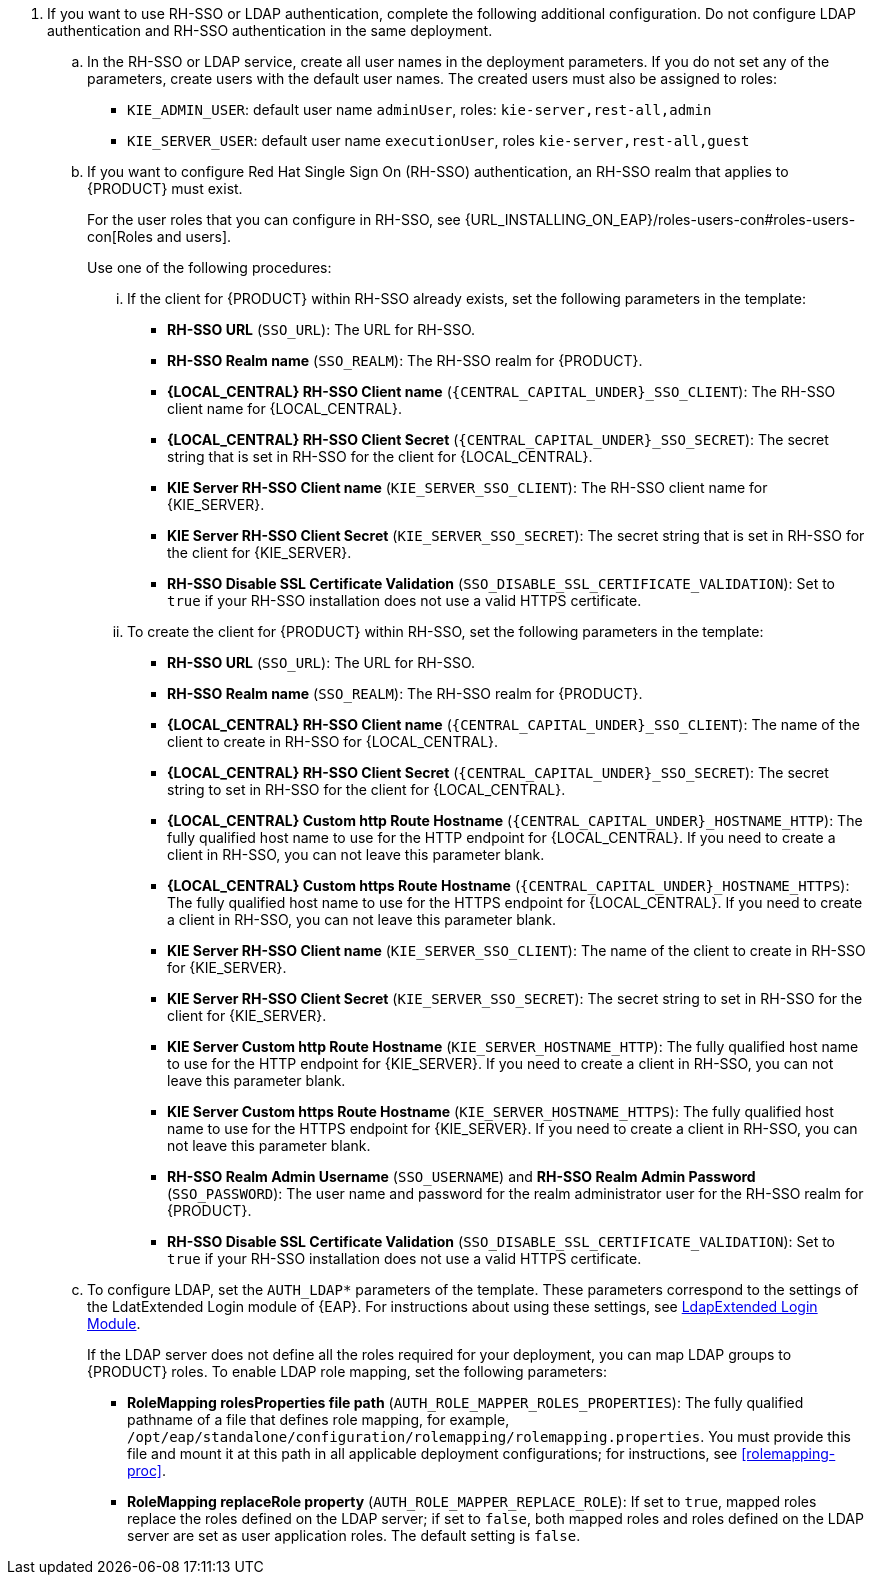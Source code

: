 // This include file requires the following attribute settings:
// * one of kieonly, centralonly, or kieandcentral
// * optional multiplekie (for the managed templates)
// * LOCAL_CENTRAL must be set to the name of Business Central, Business Central Monitoring, Decision Central
// It turns out that asciidoc does not alow attribute setting in the middle of a list, so these attributes must be set at 
// the beginning of the parent file.
. If you want to use RH-SSO or LDAP authentication, complete the following additional configuration. Do not configure LDAP authentication and RH-SSO authentication in the same deployment.
.. In the RH-SSO or LDAP service, create all user names in the deployment parameters. If you do not set any of the parameters, create users with the default user names. The created users must also be assigned to roles:
*** `KIE_ADMIN_USER`: default user name `adminUser`, roles: `kie-server,rest-all,admin`
ifdef::kieandcentral[]
*** `KIE_SERVER_CONTROLLER_USER`: default user name `controllerUser`, roles: `kie-server,rest-all,guest`
*** `{CENTRAL_CAPITAL_UNDER}_MAVEN_USERNAME` (not needed if you configure the use of an external Maven repository): default user name `mavenUser`. No roles are required.
endif::kieandcentral[]
ifdef::centralonly[]
*** `KIE_SERVER_MONITOR_USER`: user name `monitorUser`. You *must not* change this user name. You also *must* configure the `KIE_SERVER_MONITOR_PASSWORD` parameter to the same value as the password for this user in the RH-SSO service. Otherwise, the suggested parameter settings for the server deployments will be incorrect. Roles: `kie-server,rest-all,guest`
endif::centralonly[]
ifndef::centralonly[]
*** `KIE_SERVER_USER`: default user name `executionUser`, roles `kie-server,rest-all,guest`
endif::centralonly[]
+
.. If you want to configure Red Hat Single Sign On (RH-SSO) authentication, an RH-SSO realm that applies to {PRODUCT} must exist. 
ifdef::kieonly[]
A client within RH-SSO must also exist for 
ifdef::multiplekie[each]
endif::kieonly[]
ifdef::centralonly[A client within RH-SSO must also exist for {LOCAL_CENTRAL}. If the client does not yet exist, the template can create it during deployment.]
ifdef::kieandcentral[]
{KIE_SERVER}. If the client does not yet exist, the template can create it during deployment.
Clients within RH-SSO must also exist for {LOCAL_CENTRAL} and for 
ifdef::multiplekie[each]
{KIE_SERVER}. If the clients do not yet exist, the template can create them during deployment.
endif::kieandcentral[]
+
For the user roles that you can configure in RH-SSO, see {URL_INSTALLING_ON_EAP}/roles-users-con#roles-users-con[Roles and users].
+
Use one of the following procedures:

... If the
ifdef::kieandcentral[clients]
ifndef::kieandcentral[client]
for {PRODUCT} within RH-SSO already
ifdef::kieandcentral[exist,]
ifndef::kieandcentral[exists,]
set the following parameters in the template:
*** *RH-SSO URL* (`SSO_URL`): The URL for RH-SSO.
*** *RH-SSO Realm name* (`SSO_REALM`): The RH-SSO realm for {PRODUCT}.
ifndef::kieonly[]
*** *{LOCAL_CENTRAL} RH-SSO Client name* (`{CENTRAL_CAPITAL_UNDER}_SSO_CLIENT`): The RH-SSO client name for {LOCAL_CENTRAL}.
*** *{LOCAL_CENTRAL} RH-SSO Client Secret* (`{CENTRAL_CAPITAL_UNDER}_SSO_SECRET`): The secret string that is set in RH-SSO for the client for {LOCAL_CENTRAL}.
endif::kieonly[]
ifndef::centralonly[]
ifndef::multiplekie[]
*** *KIE Server RH-SSO Client name* (`KIE_SERVER_SSO_CLIENT`): The RH-SSO client name for {KIE_SERVER}.
*** *KIE Server RH-SSO Client Secret* (`KIE_SERVER_SSO_SECRET`): The secret string that is set in RH-SSO for the client for {KIE_SERVER}.
endif::multiplekie[]
ifdef::multiplekie[]
*** For each {KIE_SERVER} defined in the template:
*** *KIE Server _n_ RH-SSO Client name* (`KIE_SERVER__n___SSO_CLIENT`): The RH-SSO client name for this {KIE_SERVER}.
*** *KIE Server _n_ RH-SSO Client Secret* (`KIE_SERVER__n___SSO_SECRET`): The secret string that is set in RH-SSO for the client for this {KIE_SERVER}.
endif::multiplekie[]
endif::centralonly[]
*** *RH-SSO Disable SSL Certificate Validation* (`SSO_DISABLE_SSL_CERTIFICATE_VALIDATION`): Set to `true` if your RH-SSO installation does not use a valid HTTPS certificate. 

... To create the
ifdef::kieandcentral[clients]
ifndef::kieandcentral[client]
for {PRODUCT} within RH-SSO, set the following parameters in the template:
*** *RH-SSO URL* (`SSO_URL`): The URL for RH-SSO.
*** *RH-SSO Realm name* (`SSO_REALM`): The RH-SSO realm for {PRODUCT}.
ifndef::kieonly[]
*** *{LOCAL_CENTRAL} RH-SSO Client name* (`{CENTRAL_CAPITAL_UNDER}_SSO_CLIENT`): The name of the client to create in RH-SSO for {LOCAL_CENTRAL}.
*** *{LOCAL_CENTRAL} RH-SSO Client Secret* (`{CENTRAL_CAPITAL_UNDER}_SSO_SECRET`): The secret string to set in RH-SSO for the client for {LOCAL_CENTRAL}.
*** *{LOCAL_CENTRAL} Custom http Route Hostname* (`{CENTRAL_CAPITAL_UNDER}_HOSTNAME_HTTP`): The fully qualified host name to use for the HTTP endpoint for {LOCAL_CENTRAL}. If you need to create a client in RH-SSO, you can not leave this parameter blank.
*** *{LOCAL_CENTRAL} Custom https Route Hostname* (`{CENTRAL_CAPITAL_UNDER}_HOSTNAME_HTTPS`): The fully qualified host name to use for the HTTPS endpoint for {LOCAL_CENTRAL}. If you need to create a client in RH-SSO, you can not leave this parameter blank.
endif::kieonly[]
ifndef::centralonly[]
ifndef::multiplekie[]
*** *KIE Server RH-SSO Client name* (`KIE_SERVER_SSO_CLIENT`): The name of the client to create in RH-SSO for {KIE_SERVER}.
*** *KIE Server RH-SSO Client Secret* (`KIE_SERVER_SSO_SECRET`): The secret string to set in RH-SSO for the client for {KIE_SERVER}.
*** *KIE Server Custom http Route Hostname* (`KIE_SERVER_HOSTNAME_HTTP`): The fully qualified host name to use for the HTTP endpoint for {KIE_SERVER}. If you need to create a client in RH-SSO, you can not leave this parameter blank.
*** *KIE Server Custom https Route Hostname* (`KIE_SERVER_HOSTNAME_HTTPS`): The fully qualified host name to use for the HTTPS endpoint for {KIE_SERVER}. If you need to create a client in RH-SSO, you can not leave this parameter blank.
endif::multiplekie[]
ifdef::multiplekie[]
*** For each {KIE_SERVER} defined in the template:
*** *KIE Server _n_ RH-SSO Client name* (`KIE_SERVER__n___SSO_CLIENT`): The name of the client to create in RH-SSO for this {KIE_SERVER}.
*** *KIE Server _n_ RH-SSO Client Secret* (`KIE_SERVER__n___SSO_SECRET`): The secret string to set in RH-SSO for the client for this {KIE_SERVER}.
*** *KIE Server _n_ Custom http Route Hostname* (`KIE_SERVER__n___HOSTNAME_HTTP`): The fully qualified host name to use for the HTTP endpoint for this {KIE_SERVER}. If you need to create a client in RH-SSO, you can not leave this parameter blank.
*** *KIE Server _n_ Custom https Route Hostname* (`KIE_SERVER__n___HOSTNAME_HTTPS`): The fully qualified host name to use for the HTTPS endpoint for this {KIE_SERVER}. If you need to create a client in RH-SSO, you can not leave this parameter blank.
endif::multiplekie[]
endif::centralonly[]
*** *RH-SSO Realm Admin Username* (`SSO_USERNAME`) and *RH-SSO Realm Admin Password* (`SSO_PASSWORD`): The user name and password for the realm administrator user for the RH-SSO realm for {PRODUCT}.
*** *RH-SSO Disable SSL Certificate Validation* (`SSO_DISABLE_SSL_CERTIFICATE_VALIDATION`): Set to `true` if your RH-SSO installation does not use a valid HTTPS certificate. 
.. To configure LDAP, set the `AUTH_LDAP*` parameters of the template. These parameters correspond to the settings of the LdatExtended Login module of {EAP}. For instructions about using these settings, see https://access.redhat.com/documentation/en-us/red_hat_jboss_enterprise_application_platform/7.0/html-single/login_module_reference/#ldapextended_login_module[LdapExtended Login Module]. 
+
If the LDAP server does not define all the roles required for your deployment, you can map LDAP groups to {PRODUCT} roles. To enable LDAP role mapping, set the following parameters:
+
*** *RoleMapping rolesProperties file path* (`AUTH_ROLE_MAPPER_ROLES_PROPERTIES`): The fully qualified pathname of a file that defines role mapping, for example, `/opt/eap/standalone/configuration/rolemapping/rolemapping.properties`. You must provide this file and mount it at this path in all applicable deployment configurations; for instructions, see <<rolemapping-proc>>.
*** *RoleMapping replaceRole property* (`AUTH_ROLE_MAPPER_REPLACE_ROLE`): If set to `true`, mapped roles replace the roles defined on the LDAP server; if set to `false`, both mapped roles and roles defined on the LDAP server are set as user application roles. The default setting is `false`.
